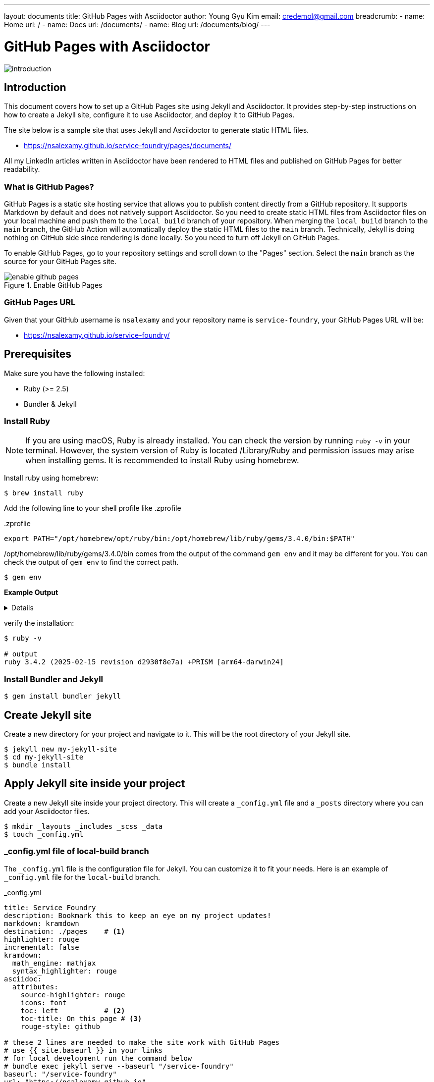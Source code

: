 ---
layout: documents
title: GitHub Pages with Asciidoctor
author: Young Gyu Kim
email: credemol@gmail.com
breadcrumb:
  - name: Home
    url: /
  - name: Docs
    url: /documents/
  - name: Blog
    url: /documents/blog/
---
// docs/service-foundry/01.how-it-works/index.adoc


= GitHub Pages with Asciidoctor

:imagesdir: images

[.img-wide]
image::introduction.png[]
== Introduction

This document covers how to set up a GitHub Pages site using Jekyll and Asciidoctor. It provides step-by-step instructions on how to create a Jekyll site, configure it to use Asciidoctor, and deploy it to GitHub Pages.

The site below is a sample site that uses Jekyll and Asciidoctor to generate static HTML files.

* https://nsalexamy.github.io/service-foundry/pages/documents/

All my LinkedIn articles written in Asciidoctor have been rendered to HTML files and published on GitHub Pages for better readability.

=== What is GitHub Pages?

GitHub Pages is a static site hosting service that allows you to publish content directly from a GitHub repository. It supports Markdown by default and does not natively support Asciidoctor. So you need to create static HTML files from Asciidoctor files on your local machine and push them to the `local build` branch of your repository. When merging the `local build` branch to the `main` branch, the GitHub Action will automatically deploy the static HTML files to the `main` branch.
Technically, Jekyll is doing nothing on GitHub side since rendering is done locally. So you need to turn off Jekyll on GitHub Pages.

To enable GitHub Pages, go to your repository settings and scroll down to the "Pages" section. Select the `main` branch as the source for your GitHub Pages site.

.Enable GitHub Pages
[.img-wide]
image::enable-github-pages.png[]

=== GitHub Pages URL

Given that your GitHub username is `nsalexamy` and your repository name is `service-foundry`, your GitHub Pages URL will be:

* https://nsalexamy.github.io/service-foundry/

== Prerequisites

Make sure you have the following installed:

* Ruby (>= 2.5)
* Bundler & Jekyll

=== Install Ruby

NOTE: If you are using macOS, Ruby is already installed. You can check the version by running `ruby -v` in your terminal. However, the system version of Ruby is located /Library/Ruby and permission issues may arise when installing gems. It is recommended to install Ruby using homebrew.

Install ruby using homebrew:
[,terminal]
----
$ brew install ruby
----

Add the following line to your shell profile like .zprofile

..zproflie
----
export PATH="/opt/homebrew/opt/ruby/bin:/opt/homebrew/lib/ruby/gems/3.4.0/bin:$PATH"
----

/opt/homebrew/lib/ruby/gems/3.4.0/bin comes from the output of the command `gem env` and it may be different for you. You can check the output of `gem env` to find the correct path.
[,terminal]
----
$ gem env
----

*Example Output*

[%collapsible]
====
.Expand to see the output
[listing]
----
RubyGems Environment:
  - RUBYGEMS VERSION: 3.6.3
  - RUBY VERSION: 3.4.2 (2025-02-15 patchlevel 28) [arm64-darwin24]
  - INSTALLATION DIRECTORY: /opt/homebrew/lib/ruby/gems/3.4.0
  - USER INSTALLATION DIRECTORY: /Users/young/.gem/ruby/3.4.0
  - CREDENTIALS FILE: /Users/young/.local/share/gem/credentials
  - RUBY EXECUTABLE: /opt/homebrew/opt/ruby/bin/ruby
  - GIT EXECUTABLE: /usr/bin/git
  - EXECUTABLE DIRECTORY: /opt/homebrew/lib/ruby/gems/3.4.0/bin
  - SPEC CACHE DIRECTORY: /Users/young/.gem/specs
  - SYSTEM CONFIGURATION DIRECTORY: /opt/homebrew/Cellar/ruby/3.4.2/etc
  - RUBYGEMS PLATFORMS:
     - ruby
     - arm64-darwin-24
  - GEM PATHS:
     - /opt/homebrew/lib/ruby/gems/3.4.0
     - /Users/young/.gem/ruby/3.4.0
     - /opt/homebrew/Cellar/ruby/3.4.2/lib/ruby/gems/3.4.0
  - GEM CONFIGURATION:
     - :update_sources => true
     - :verbose => true
     - :backtrace => true
     - :bulk_threshold => 1000
  - REMOTE SOURCES:
     - https://rubygems.org/
  - SHELL PATH:
     - /opt/homebrew/opt/ruby/bin
     - /opt/homebrew/lib/ruby/gems/3.4.0/bin
     - /Users/young/.pyenv/shims
     - /Users/young/.pyenv/bin
     - /Users/young/.sdkman/candidates/java/21.0.6-tem/bin
     - /opt/homebrew/opt/ruby/bin
     - /Users/young/.pyenv/bin
     - /Users/young/.nvm/versions/node/v22.14.0/bin
     - /Users/young/.sdkman/candidates/scala/current/bin
     - /Users/young/.sdkman/candidates/maven/current/bin
     - /Users/young/.sdkman/candidates/kotlin/current/bin
     - /Users/young/.sdkman/candidates/java/21.0.6-tem/bin
     - /Users/young/.sdkman/candidates/gradle/current/bin
     - /usr/local/bin
     - /System/Cryptexes/App/usr/bin
     - /usr/bin
     - /bin
     - /usr/sbin
     - /sbin
     - /var/run/com.apple.security.cryptexd/codex.system/bootstrap/usr/local/bin
     - /var/run/com.apple.security.cryptexd/codex.system/bootstrap/usr/bin
     - /var/run/com.apple.security.cryptexd/codex.system/bootstrap/usr/appleinternal/bin
     - /Applications/VMware Fusion.app/Contents/Public
     - /Users/young/Library/Application Support/JetBrains/Toolbox/scripts
     - /opt/homebrew/bin
     - /Users/young/Library/Application Support/JetBrains/Toolbox/scripts
     - /opt/homebrew/bin
----
====

verify the installation:

[,terminal]
----
$ ruby -v

# output
ruby 3.4.2 (2025-02-15 revision d2930f8e7a) +PRISM [arm64-darwin24]

----

=== Install Bundler and Jekyll

[,terminal]
----
$ gem install bundler jekyll
----

== Create Jekyll site

Create a new directory for your project and navigate to it. This will be the root directory of your Jekyll site.

[,terminal]
----
$ jekyll new my-jekyll-site
$ cd my-jekyll-site
$ bundle install
----

// [,terminal]
// ----
// $ mkdir my-jekyll-site
// $ cd my-jekyll-site
// $ bundle init
// $ bundle add jekyll
// $ bundle add jekyll-asciidoc
// $ bundle add jekyll-feed
// $ bundle add jekyll-seo-tag
// $ bundle add jekyll-sitemap
// $ bundle add jekyll-paginate
// ----



== Apply Jekyll site inside your project

Create a new Jekyll site inside your project directory. This will create a `_config.yml` file and a `_posts` directory where you can add your Asciidoctor files.

[,terminal]
----
$ mkdir _layouts _includes _scss _data
$ touch _config.yml
----

=== _config.yml file of local-build branch
The `_config.yml` file is the configuration file for Jekyll. You can customize it to fit your needs. Here is an example of `_config.yml` file for the `local-build` branch.

._config.yml
[source, yaml]
----
title: Service Foundry
description: Bookmark this to keep an eye on my project updates!
markdown: kramdown
destination: ./pages    # <1>
highlighter: rouge
incremental: false
kramdown:
  math_engine: mathjax
  syntax_highlighter: rouge
asciidoc:
  attributes:
    source-highlighter: rouge
    icons: font
    toc: left           # <2>
    toc-title: On this page # <3>
    rouge-style: github

# these 2 lines are needed to make the site work with GitHub Pages
# use {{ site.baseurl }} in your links
# for local development run the command below
# bundle exec jekyll serve --baseurl "/service-foundry"
baseurl: "/service-foundry"
url: "https://nsalexamy.github.io"

plugins:
  - jekyll-asciidoc

# these 2 lines are needed to make the site work with GitHub Pages
sass:
  sass_dir: _sass         # Where your partials are
  style: compressed       # or "expanded" for dev

----

<1> The destination directory where the generated HTML files will be saved.
<2> The position of the table of contents. It can be `left`, `right`, or `none`.
<3> The title of the table of contents.

=== Sample Asciidoctor file

Here is a sample Asciidoctor file that you can use to test your Jekyll site. Create a new file named `index.adoc` in the root directory of your project and add the following content:

.index.adoc
[.adoc]
----
---
layout: default     # <1>
title: Service Foundry
---

= Service Foundry Documentation

== Introduction

Service Foundry is a platform for deploying and managing applications in a Kubernetes environment. It provides a set of tools and best practices for building, deploying, and scaling applications in a cloud-native way.
----
<1> The layout file to use for this page. The `default` layout will be used to render the page.

=== Sample HTML layout file

Here is a sample HTML layout file that you can use to render your Asciidoctor files. Create a new file named `default.html` in the `_layouts` directory and add the following content:

._layouts/documents.html
[.html]
----
<!DOCTYPE html>
<html lang="en">
<head>
    <meta charset="UTF-8" />
    <meta name="viewport" content="width=device-width, initial-scale=1.0" />
    <title>{{ page.title }}</title>
    <!-- rouge source highlighting -->
    <link rel="stylesheet" href="https://cdnjs.cloudflare.com/ajax/libs/highlight.js/11.7.0/styles/github.min.css">
    <link rel="stylesheet" href="{{ '/assets/css/main.css' | relative_url }}">

    <!-- Highlight.js script -->
    <script src="https://cdnjs.cloudflare.com/ajax/libs/highlight.js/11.7.0/highlight.min.js"></script>
    <script>
        hljs.highlightAll();
    </script>
</head>
<body class="{% if page.show_toc == false %}no-toc{% endif %}">

<!-- Header -->
<header>
<!--    <div class="logo text-xl font-semibold">Service Foundry</div>-->
    <a href="/service-foundry/pages/index.html" class="text-2xl font-semibold hover:text-teal-400">Service Foundry</a>
    {% include nav.html %}
</header>

<!-- Sub-navigation for Foundries -->
{% include documents-subnav.html %}

<!-- Breadcrumb -->
{% if page.breadcrumb %}
    {% include breadcrumb-nav.html %}
{% endif %}

<!-- Main Layout -->
<div class="container">

{% if page.show_toc != false %}
    <nav id="toc-container" class="toc-nav"></nav>
{% endif %}

    <main id="main-content">
        {% if page.author or page.email %}
        <div class="author-box">
            {% if page.author %}{{ page.author }}{% endif %}
            {% if page.email %}&lt;<a href="mailto:{{ page.email }}" style="color: #0d9488; text-decoration: none;">{{ page.email }}</a>&gt;{% endif %}
        </div>
        {% endif %}

        <!-- Title -->
        {% if page.title %}
        <h1 class="page-title">
            {{ page.title }}
        </h1>
        {% endif %}

        <div class="asciidoc">
            {{ content }}
        </div>
    </main>
</div>


{% if page.show_toc != false %}
<script>
    const toc = document.getElementById('toc');
    const container = document.getElementById('toc-container');
    if (toc && container) {
        container.appendChild(toc);
    }
</script>
{% endif %}

<!-- Footer -->
<footer class="bg-gray-900 text-white text-sm py-6 text-center">
    © 2025 Service Foundry. All rights reserved.
</footer>
</body>
</html>

----

By Jekyll configuration, the generated HTML files will be saved in the `pages` directory.

== Generate HTML files locally

Run the following command to generate HTML files from Asciidoctor files:

// [,terminal]
// ----
// $ bundle exec jekyll build
// ----

----
$ bundle exec jekyll serve --baseurl "/service-foundry/pages"
----

== Deploy to GitHub Pages

Push the generated HTML files to the `local-build` branch of your repository. You can use the following command to do this:

[,terminal]
----
$ git add .
$ git commit -m "Deploy to GitHub Pages"
$ git push -u
----

// == Turn off Jekyll on GitHub Pages
//
// Since I generate HTML files locally, I need to turn off Jekyll on GitHub Pages. To do this, create a file named `.nojekyll` in the root of your repository. This will prevent GitHub Pages from processing your site with Jekyll.
//
// [,terminal]
// ----
// $ touch docs/.nojekyll
// ----

=== Git Ignore

The _config.yml file of 'local-build' branch is different from the one in the 'main' branch. So you need to add the _config.yml file to .gitignore file. You can use the following command to do this:

..gitignore
[.gitignore]
----
_site
.sass-cache
.jekyll-cache
.jekyll-metadata
vendor
Gemfile
Gemfile.lock
_config.yml

----


=== _config.yml on GitHub Pages

On GitHub Pages, Jekyll will process only index.html file and the files in the 'pages' directory which are generated from Asciidoctor files. So you need to create a new `_config.yml` file in the root directory of your project and add the following content:

_config.yml
[source, yaml]
----
markdown: kramdown
highlighter: rouge
theme: minima
plugins:
  - jekyll-feed
  - jekyll-seo-tag
include: ["index.html", "pages/"]
----

== Tips

=== Handling SCSS files

You can use SCSS to style your Jekyll site. Create scss files in the `_scss` and create the main.scss file in the assets/css directory.

.assets/css/main.scss
[.scss]
----
@use "variables";
@use "theme";
@use "base";
@use "header";
@use "subnav";
@use "layout";
@use "toc";
@use "code";
@use "breadcrumb";
@use "table";
@use "admonitions";
@use "image";
@use "author";
@use "nav";
@use "quote";
@use "asciidoc";
@use "footer";
----

This file will be rendered to main.css in the pages/assets/css directory.

Add the line below to use the main.css file in the default.html file.

.._layouts/default.html
[.html]
----
<link rel="stylesheet" href="{{ '/assets/css/main.css' | relative_url }}">
----

=== Using Data Files

You can use data files to store data in your Jekyll site. Create a new file named `navigation.yml` in the `_data` directory and add the following content:

._data/navigation.yml
[source, yaml]
----
- name: getting-started
  label: Getting Started
  url: /service-foundry/pages/getting-started/
- name: documents
  label: Docs
  url: /service-foundry/pages/documents/
- name: github
  label: GitHub
  url: /service-foundry/pages/github/
- name: developers
  label: Developers
  url: /service-foundry/pages/developers/
----

Here is an example of how to use data files in your Jekyll site. Create a new file named `nav.html` in the `_includes` directory and add the following content:

._includes/nav.html
[.html]
----
<nav>
    {% for item in site.data.navigation %}
        {% assign full_page_path = site.baseurl | append: page.url %}
        <a href="{{ item.url }}" class="{% if full_page_path contains item.url %}active{% endif %}">{{ item.label }}</a>
    {% endfor %}
</nav>
----

Jekyll layout files use Liquid templating language. You can use Liquid tags to include data files in your Jekyll site. For example, you can use the `include` tag to include the `nav.html` file in your layout file:

.._layouts/documents.html
[.html]
----
<!-- Header -->
<header>
    <a href="/service-foundry/pages/index.html" class="text-2xl font-semibold hover:text-teal-400">Service Foundry</a>

    {% include nav.html %}
</header>
----

=== Source Highlighting

You can use the `rouge` highlighter to highlight code in your Jekyll site. Add the following line to your `_config.yml` file:

._config.yml - source highlighter
[source, yaml]
----
asciidoc:
  attributes:
    source-highlighter: rouge
----

Add the lines below to your layout file to include the `rouge` CSS file:

.._layouts/documents.html
[source, html]
----
    <!-- rouge source highlighting -->
    <link rel="stylesheet" href="https://cdnjs.cloudflare.com/ajax/libs/highlight.js/11.7.0/styles/github.min.css">

    <!-- Highlight.js script -->
    <script src="https://cdnjs.cloudflare.com/ajax/libs/highlight.js/11.7.0/highlight.min.js"></script>
    <script>
        hljs.highlightAll();
    </script>
----

If you do not want to use source highlighting from your Asciidoc files, you can add the following line to at the top of your code block:

----
[listing]
----

The screenshot below shows the source highlighting in the Asciidoctor file. The code block is highlighted using the `rouge` highlighter.

.Source highlighting
[.adoc]
[.img-wide]
image::code-highlighting.png[]

=== Hiding the Table of Contents

Asciidoc files are rendered to HTML with a table of contents by default on the left side. You can hide the table of contents by adding the following line to the top of your Asciidoctor file:

.getting-started.adoc
[.adoc]
----
---
layout: getting-started-index
title: Getting Started
show_toc: false     # <1>
---

= Getting Started

// <2>
:toc!:

----

<1> The `show_toc` variable is set to false to hide the table of contents.
<2> The `:toc!:` attribute is used to hide the table of contents in Asciidoctor.

In a layout file, you can use the `show_toc` variable to hide the table of contents. For example, you can use the following code in your layout file:

._layout/documents.html
[source, html]
----

<body class="{% if page.show_toc == false %}no-toc{% endif %}">


<!-- Main Layout -->
<div class="container">

{% if page.show_toc != false %}
    <nav id="toc-container" class="toc-nav"></nav>
{% endif %}

    <main id="main-content">
        {% if page.author or page.email %}
        <div class="author-box">
            {% if page.author %}{{ page.author }}{% endif %}
            {% if page.email %}&lt;<a href="mailto:{{ page.email }}" style="color: #0d9488; text-decoration: none;">{{ page.email }}</a>&gt;{% endif %}
        </div>
        {% endif %}

        <!-- Title -->
        {% if page.title %}
        <h1 class="page-title">
            {{ page.title }}
        </h1>
        {% endif %}

        <div class="asciidoc">
            {{ content }}
        </div>
    </main>
</div>

{% if page.show_toc != false %}
<script>
    const toc = document.getElementById('toc');
    const container = document.getElementById('toc-container');
    if (toc && container) {
        container.appendChild(toc);
    }
</script>
{% endif %}
----

And add lines below to your SCSS file to hide the table of contents when `show_toc` is set to false.

.toc.scss
[.scss]
----
body.no-toc #toc {
  display: none !important;
}
----


=== Passing arguments to include files

Here is an example of included file with arguments.

._includes/document-topic.html
[source, html]
----
<div class="flex items-start">
    <div>
        <h3 class="text-lg font-semibold text-gray-900 mb-1 mt-4">{{ topic.label }}</h3>
        <ul class="no-bullets list-disc list-inside text-gray-700 space-y-2">
            {% for document in topic.documents  %}
            <li><a href="{{ include.category_url | default: '' }}{{ document.url }}" class="text-gray-700 space-y-2 ml-6 underline">📘 {{ document.title }}</a></li>
            {% endfor %}
        </ul>

    </div>
</div>
----
In this example, topic and category_url are variables that are passed to the `document-topic.html` file.

To pass variables to the `document-topic.html` file, you can use the following syntax in your layout file:

._layout/documents-index.html
[source, html]
----
{% for category in site.data.tech_documents.categories     %}

    <h1 class="mt-24 text-2xl">{{ category.label }}</h1>
    <div class="grid gap-8 md:grid-cols-1">
        {% for topic in category.topics %}
        {% include documents-topic.html topic=topic category_url=category.url %}
        {% endfor %}

    </div>

{% endfor %}

</div>

{% include footer.html %}
----

'{% include documents-topic.html topic=topic category_url=category.url %}' shows that the `topic` variable is passed to the `document-topic.html` file and the `category.url` variable is passed to the `category_url` variable in the `document-topic.html` file.


== Conclusion

In this document, we have covered how to set up a GitHub Pages site using Jekyll and Asciidoctor. We have created a Jekyll site, configured it to use Asciidoctor, and deployed it to GitHub Pages. We have also covered some tips on how to use SCSS, data files, and source highlighting in your Jekyll site. You can use this document as a reference for setting up your own GitHub Pages site using Jekyll and Asciidoctor.


== References

* https://jekyllrb.com/docs/step-by-step
* https://shopify.github.io/liquid/basics/introduction/
